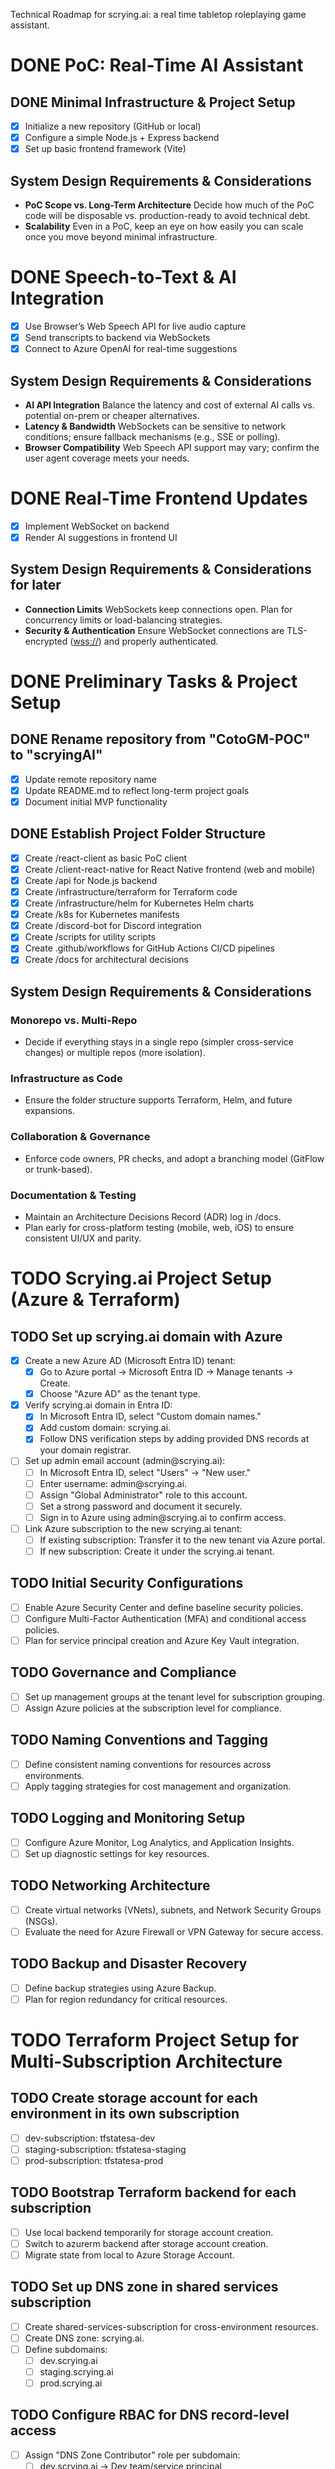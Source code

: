 Technical Roadmap for scrying.ai: a real time tabletop roleplaying game assistant.

* DONE PoC: Real-Time AI Assistant
** DONE Minimal Infrastructure & Project Setup
- [X] Initialize a new repository (GitHub or local)
- [X] Configure a simple Node.js + Express backend
- [X] Set up basic frontend framework (Vite)

** System Design Requirements & Considerations
- **PoC Scope vs. Long-Term Architecture** Decide how much of the PoC
  code will be disposable vs. production-ready to avoid technical
  debt.
- **Scalability** Even in a PoC, keep an eye on how easily you can
  scale once you move beyond minimal infrastructure.

* DONE Speech-to-Text & AI Integration
- [X] Use Browser’s Web Speech API for live audio capture
- [X] Send transcripts to backend via WebSockets
- [X] Connect to Azure OpenAI for real-time suggestions

** System Design Requirements & Considerations
- **AI API Integration** Balance the latency and cost of
  external AI calls vs. potential on-prem or cheaper
  alternatives.
- **Latency & Bandwidth** WebSockets can be sensitive to
  network conditions; ensure fallback mechanisms (e.g., SSE or
  polling).
- **Browser Compatibility** Web Speech API support may vary;
  confirm the user agent coverage meets your needs.

* DONE Real-Time Frontend Updates
- [X] Implement WebSocket on backend
- [X] Render AI suggestions in frontend UI

** System Design Requirements & Considerations for later
- **Connection Limits** WebSockets keep connections open. Plan
  for concurrency limits or load-balancing strategies.
- **Security & Authentication** Ensure WebSocket connections
  are TLS-encrypted (wss://) and properly authenticated.

* DONE Preliminary Tasks & Project Setup
** DONE Rename repository from "CotoGM-POC" to "scryingAI"
   - [X] Update remote repository name
   - [X] Update README.md to reflect long-term project goals
   - [X] Document initial MVP functionality

** DONE Establish Project Folder Structure
   - [X] Create /react-client as basic PoC client
   - [X] Create /client-react-native for React Native frontend (web
     and mobile)
   - [X] Create /api for Node.js backend
   - [X] Create /infrastructure/terraform for Terraform code
   - [X] Create /infrastructure/helm for Kubernetes Helm charts
   - [X] Create /k8s for Kubernetes manifests
   - [X] Create /discord-bot for Discord integration
   - [X] Create /scripts for utility scripts
   - [X] Create .github/workflows for GitHub Actions CI/CD pipelines
   - [X] Create /docs for architectural decisions

** System Design Requirements & Considerations
*** Monorepo vs. Multi-Repo
   - Decide if everything stays in a single repo (simpler
     cross-service changes) or multiple repos (more isolation).
*** Infrastructure as Code
   - Ensure the folder structure supports Terraform, Helm, and future
     expansions.
*** Collaboration & Governance
   - Enforce code owners, PR checks, and adopt a branching model
     (GitFlow or trunk-based).
*** Documentation & Testing
   - Maintain an Architecture Decisions Record (ADR) log in /docs.
   - Plan early for cross-platform testing (mobile, web, iOS) to
     ensure consistent UI/UX and parity.

* TODO Scrying.ai Project Setup (Azure & Terraform) 
** TODO Set up scrying.ai domain with Azure
   - [X] Create a new Azure AD (Microsoft Entra ID) tenant:
     - [X] Go to Azure portal → Microsoft Entra ID → Manage tenants → Create.
     - [X] Choose "Azure AD" as the tenant type.
   - [X] Verify scrying.ai domain in Entra ID:
     - [X] In Microsoft Entra ID, select "Custom domain names."
     - [X] Add custom domain: scrying.ai.
     - [X] Follow DNS verification steps by adding provided DNS records at your domain registrar.
   - [ ] Set up admin email account (admin@scrying.ai):
     - [ ] In Microsoft Entra ID, select "Users" → "New user."
     - [ ] Enter username: admin@scrying.ai.
     - [ ] Assign "Global Administrator" role to this account.
     - [ ] Set a strong password and document it securely.
     - [ ] Sign in to Azure using admin@scrying.ai to confirm access.
   - [ ] Link Azure subscription to the new scrying.ai tenant:
     - [ ] If existing subscription: Transfer it to the new tenant via Azure portal.
     - [ ] If new subscription: Create it under the scrying.ai tenant.

** TODO Initial Security Configurations
   - [ ] Enable Azure Security Center and define baseline security policies.
   - [ ] Configure Multi-Factor Authentication (MFA) and conditional access policies.
   - [ ] Plan for service principal creation and Azure Key Vault integration.

** TODO Governance and Compliance
   - [ ] Set up management groups at the tenant level for subscription grouping.
   - [ ] Assign Azure policies at the subscription level for compliance.

** TODO Naming Conventions and Tagging
   - [ ] Define consistent naming conventions for resources across environments.
   - [ ] Apply tagging strategies for cost management and organization.

** TODO Logging and Monitoring Setup
   - [ ] Configure Azure Monitor, Log Analytics, and Application Insights.
   - [ ] Set up diagnostic settings for key resources.

** TODO Networking Architecture
   - [ ] Create virtual networks (VNets), subnets, and Network Security Groups (NSGs).
   - [ ] Evaluate the need for Azure Firewall or VPN Gateway for secure access.

** TODO Backup and Disaster Recovery
   - [ ] Define backup strategies using Azure Backup.
   - [ ] Plan for region redundancy for critical resources.

* TODO Terraform Project Setup for Multi-Subscription Architecture 
** TODO Create storage account for each environment in its own subscription
   - [ ] dev-subscription: tfstatesa-dev
   - [ ] staging-subscription: tfstatesa-staging
   - [ ] prod-subscription: tfstatesa-prod

** TODO Bootstrap Terraform backend for each subscription
   - [ ] Use local backend temporarily for storage account creation.
   - [ ] Switch to azurerm backend after storage account creation.
   - [ ] Migrate state from local to Azure Storage Account.

** TODO Set up DNS zone in shared services subscription
   - [ ] Create shared-services-subscription for cross-environment resources.
   - [ ] Create DNS zone: scrying.ai.
   - [ ] Define subdomains:
     - [ ] dev.scrying.ai
     - [ ] staging.scrying.ai
     - [ ] prod.scrying.ai

** TODO Configure RBAC for DNS record-level access
   - [ ] Assign "DNS Zone Contributor" role per subdomain:
     - [ ] dev.scrying.ai → Dev team/service principal
     - [ ] staging.scrying.ai → Staging team/service principal
     - [ ] prod.scrying.ai → Prod team/service principal
   - [ ] Validate access restrictions to ensure environment isolation.

** TODO (If using Private DNS) Set up Private DNS Zone links
   - [ ] Create private DNS zone: scrying.private in shared-services-subscription.
   - [ ] Link virtual networks for each environment:
     - [ ] Link dev virtual network.
     - [ ] Link staging virtual network.
     - [ ] Link prod virtual network.

** TODO Terraform configuration for cross-subscription DNS references
   - [ ] Use terraform_remote_state data sources to pull DNS info.
   - [ ] Update backend configuration per environment for isolated state files.     

* TODO Modern Hub-and-Spoke Cloud Architecture
** TODO Hub-and-Spoke Network Topology
   - [ ] Hub VNet: Centralized VNet for shared services
   - [ ] Deploy Azure Firewall and NSGs for traffic filtering
   - [ ] Host Azure Bastion or Jump Server for controlled SSH/RDP
     access
   - [ ] Spoke VNets:
     - [ ] Spoke 1: AKS cluster and RabbitMQ for container
       orchestration and messaging
     - [ ] Spoke 2: AI Processing & Database services
       (CosmosDB/PostgreSQL)
     - [ ] Spoke 3: React Native frontends (web and mobile)
   - [ ] Peer all spokes to the hub with appropriate NSG rules for
     isolation and secured routing

** TODO Private Network & Endpoint Configuration
   - [ ] Set up Private Endpoints for:
     - [ ] PostgreSQL/CosmosDB
     - [ ] Redis
     - [ ] RabbitMQ
     - [ ] Azure Container Registry (ACR)
   - [ ] Restrict AKS API access to private network
   - [ ] Configure Private Link for AI service integrations

** TODO Bastion Host / Jump Server
   - [ ] Deploy Azure Bastion in the Hub network for controlled access
   - [ ] Configure NSGs to only allow Bastion access to critical
     infrastructure
   - [ ] Document secure access workflows for development and
     production environments

** TODO AKS & Cert Manager (Let’s Encrypt)
   - [ ] Install and configure cert-manager on AKS
   - [ ] Integrate Let’s Encrypt for automatic certificate
     provisioning
   - [ ] Configure Ingress resources to use the cert-manager-issued
     certificates
   - [ ] Ensure all microservice endpoints are served over HTTPS /
     wss://

** System Design Requirements & Considerations
   - **Network Segmentation** Evaluate how to isolate services by
     environment or function; zero-trust approaches.
   - **Security Posture** Combine Azure Firewall, NSGs, Bastion, and
     private endpoints.
   - **Performance Overhead** Ensure hub-and-spoke or firewall routing
     does not break real-time performance.
   - **Certificates & Encryption** Confirm DNS or HTTP challenges for
     Let’s Encrypt are feasible; automate renewals.

* TODO CI/CD Deployment Lanes (Dev, Integration, Production)
** CI/CD Pipeline Structure & Deployment Lanes
   - Dev Lane (Partial Mocks & Incremental Integration)
   - Integration Lane (Private Environment Testing)
   - Production Lane (Live Environment)

** Dev Lane (Partial Mocks & Incremental Integration)
   - [ ] Subdomain: dev.scrying.ai
   - [ ] Configure Azure App Service for Dev deployment
   - [ ] Use Azure-managed TLS certificates
   - [ ] Secure Dev environment with Cloudflare Access (Full strict
     TLS mode)
   - [ ] CI/CD Pipeline:
     - [ ] GitHub Actions auto-deploy on new PR creation and dev
       branch push
     - [ ] Fetch configurations from Azure App Configuration during
       deployment
     - [ ] Secure secrets injection from Azure Key Vault
   - [ ] Configuration Management:
     - [ ] Use Azure App Configuration for centralized and dynamic
       runtime settings
     - [ ] Store endpoints, DB URIs, and feature toggles in Azure App
       Configuration
     - [ ] Implement .env files for local development
     - [ ] Use Azure App Settings for cloud-based environment
       variables
     - [ ] Integrate Azure Key Vault for secrets
     - [ ] Manage feature flags with Azure App Configuration
   - [ ] Partial Mock Usage:
     - [ ] Mock AI service endpoints
     - [ ] In-memory Redis or RedisMock
     - [ ] SQLite for database mocking
     - [ ] Local RabbitMQ mock

** Integration Lane (Private Environment Testing)
   - [ ] Deploy services in an isolated private network environment
   - [ ] Connect to real OpenAI endpoints via Private Link
   - [ ] Restrict web access to private endpoints only
   - [ ] Configuration Management:
     - [ ] Use Azure App Configuration for environment-specific
       settings
     - [ ] Secure secrets with Azure Key Vault
     - [ ] Dynamic switching of dependencies/configurations via CI/CD
   - [ ] Perform load and latency testing against real dependencies

** Production Lane (Live Environment)
   - [ ] Domain: scrying.ai (with www.scrying.ai redirect if desired)
   - [ ] Azure App Service for Production deployment
   - [ ] Azure-managed TLS certificates
   - [ ] Enforce HTTPS-only and WAF protection
   - [ ] Configuration Management:
     - [ ] Centralized management via Azure App Configuration
     - [ ] Secrets exclusively in Azure Key Vault
     - [ ] Real-time configuration updates without redeployment
     - [ ] Automated feature flags in Azure App Configuration
   - [ ] CI/CD deployment with manual approval steps
   - [ ] Traffic through Application Gateway with managed SSL
   - [ ] Enable Blue-Green deployment for zero downtime
   - [ ] Integrate pipeline with cert-manager for certificate requests
   - [ ] (Future) Utilize Azure Bastion + Private VNet for enhanced
     security

** Terraform Structure
   - [ ] Create /terraform/environments/dev/ for Dev infrastructure
   - [ ] Create /terraform/environments/prod/ for Production
     infrastructure
   - [ ] Set up reusable modules:
     - [ ] /modules/dns
     - [ ] /modules/app_service
     - [ ] /modules/networking
     - [ ] /modules/monitoring
     - [ ] /modules/configuration (Azure App Configuration and Key
       Vault)

** CI/CD Pipeline Configuration
   - [ ] GitHub Actions for Dev Lane (auto-deploy on new PR creation
     and dev branch push)
   - [ ] GitHub Actions for Integration Lane (triggered after
     successful Dev deployments)
   - [ ] GitHub Actions for Prod Lane (deploy on main branch with
     manual approval)
   - [ ] Inject Azure App Configuration settings at runtime
   - [ ] Integrate Azure Key Vault secrets dynamically
   - [ ] Use feature flag toggles for mock/live services

** TLS & Security Setup
   - [ ] Enable Azure-managed certificates for all domains
   - [ ] Set Cloudflare to Full (strict) TLS
   - [ ] Validate WebSocket support over wss://
   - [ ] Automate SAST/DAST scans, container vulnerability scans, and
     secrets detection
   - [ ] Enforce WAF rules and rate-limiting (e.g., via APIM or Azure
     Front Door)

** Deployment Strategies
   - [ ] Implement Canary or Blue-Green deployments for critical AI
     microservices
   - [ ] Automate certificate provisioning via the pipeline
   - [ ] Include manual approval steps for promotion from Integration
     to Production

** System Design Requirements & Considerations 
   - Pipeline Tooling: Evaluate GitHub Actions vs. Azure DevOps.
   - Infrastructure as Code: Use Terraform/Helm for consistent
     environments.
   - Configuration Management: Centralize via Azure App Configuration;
     secure secrets with Key Vault.
   - Security & Compliance: Automate scanning and secrets detection in
     CI/CD.
   - Deployment Strategies: Start simple and scale as the user base
     grows.

** Key Decisions
   - Dev lane supports partial mocks and incremental integration.
   - Utilize Azure App Configuration for centralized configuration
     management.
   - Use Azure Key Vault for secure secret storage.
   - Production lane targets real-world testing (initially with a
     limited audience).
   - Integration lane can be added or scaled as needed.
   - Enforce Cloudflare Access for the dev subdomain.
   - Use Azure-managed TLS (via Let’s Encrypt or an internal CA).
   - Follow an incremental CI/CD process: Dev → Integration →
     Production.
   - Avoid premature and expensive infrastructure investments.

** Notes
   - Minimize cloud expenses for AI/OpenAI usage in Dev.
   - Prioritize cost-effective and secure deployments.
   - Leverage Azure-native configuration management from Day 1.

* TODO Backend Microservices Architecture
** TODO Deploy Core Backend Services
       - [ ] Deploy AKS cluster with Helm-managed services
       - [ ] Deploy RabbitMQ for message passing between microservices
       - [ ] Deploy Redis for caching AI responses and session data
       - [ ] Deploy PostgreSQL or CosmosDB for long-term storage

** TODO Design Microservices for Data Processing
       - [ ] Create AI processing service for real-time and periodic
         summarization
       - [ ] Create session management service to handle user data
       - [ ] Implement Kubernetes CronJobs for periodic data
         processing
       - [ ] Ensure microservices consume/produce data via RabbitMQ
         queues
       - [ ] Enforce TLS or mTLS for internal communication (if using
         a service mesh or custom certificates)

** System Design Requirements & Considerations
       - **Service Boundaries** Clearly define each microservice’s
         responsibility to avoid domain overlap.
       - **Message-Driven vs. Synchronous** Real-time suggestions
         might need sync calls, while summarization can be
         event-driven.
       - **Data Consistency** Consider an event-sourcing or CQRS
         approach for storing game states and AI suggestions.
       - **WebSocket Encryption** Confirm internal services or
         user-facing gateways secure data in transit (wss://).
       - **Scalability & Resource Usage** AI microservices might need
         GPU nodes or advanced scaling profiles in AKS.

* TODO React Native Development & Discord Integration
** TODO React Native Application (Mobile & Web)
       - [ ] Set up React Native frontend to support both mobile and
         web platforms
       - [ ] Implement authentication flow with Azure AD B2C
       - [ ] Connect frontend to WebSocket for real-time suggestions
       - [ ] Optimize React Native build for web compatibility
       - [ ] Perform cross-platform testing (Android, iOS, web) to
         confirm consistent UX

** TODO Android Store Registration
       - [ ] Set up Google Play Console account
       - [ ] Configure React Native Android build
       - [ ] Generate Android APK/AAB files
       - [ ] Prepare app for submission (icon, description, privacy
         policy)
       - [ ] Conduct Android Play Store app testing (internal and open
         testing)
       - [ ] Complete submission process and track store approval

** TODO Discord Bot Integration
       - [ ] Develop Discord bot for AI suggestions in real-time
       - [ ] Ensure secure WebSocket communication between bot and
         backend
       - [ ] Deploy bot with restricted permissions for specific
         channels

** System Design Requirements & Considerations
       - **Cross-Platform Code Sharing** Weigh React Native Web vs. a
         dedicated ReactJS codebase for the browser experience.
       - **Auth & Token Flows** Ensure secure token handling in mobile
         contexts—storage, refresh flows, logout flows.
       - **Discord Rate Limits** Implement backoff to avoid API bans
         if the bot sends too many messages too quickly.
       - **Testing Strategy**
         - **Cross-platform**: Ensure CI environment can build & test
           iOS, Android, and web.
         - Accessibility testing to meet a broader user base’s needs.

* TODO Monitoring, Logging, and Security
** TODO Observability
       - [ ] Deploy Prometheus for metrics collection in AKS
       - [ ] Deploy Grafana for dashboards (latency, health, AI
         performance)
       - [ ] Configure alerts for queue backlogs, latency issues, and
         pod failures
       - [ ] Build advanced analytics dashboards (user flows,
         cross-platform usage, session data)

** TODO Security Best Practices
       - [ ] Harden AKS clusters with Pod Security Policies (PSPs) or
         Pod Security Standards
       - [ ] Secure all private endpoints (Key Vault, Redis,
         PostgreSQL, etc.)
       - [ ] Enable Azure Defender for Kubernetes
       - [ ] Ensure logs are securely stored in Azure Monitor or an
         external SIEM
       - [ ] Validate WebSocket encryption end-to-end (TLS termination
         vs. pass-through)

** System Design Requirements & Considerations
       - **Centralized Logging & Analytics** Evaluate EFK (Elastic,
         Fluent, Kibana), Splunk, or native Azure Monitor for log
         correlation.
       - **Distributed Tracing** Implement OpenTelemetry/Jaeger to
         trace requests across microservices and AI pipelines.
       - **Advanced Analytics Dashboards** Merge system-level metrics
         (Prometheus) and business metrics (user sessions, AI usage)
         into unified Grafana dashboards.
       - **Proactive Security** Integrate container scanning (Trivy,
         Aqua) in CI/CD, and potentially adopt a zero-trust approach
         with mTLS.

* TODO Final Validation & Production Deployment
** TODO Final Testing
       - [ ] Perform end-to-end testing across mobile (Android/web
         React Native), web, and Discord
       - [ ] Conduct load testing on AI summarization services
       - [ ] Validate Blue-Green deployments in production
       - [ ] Confirm cross-platform test coverage and sign-off on
         final UX

** TODO Production Deployment
       - [ ] Deploy infrastructure and services in production
         environment
       - [ ] Finalize domain setup with Cloudflare and Azure DNS
       - [ ] Verify all endpoints are protected by WAF and APIM
       - [ ] Ensure cert-manager and Let’s Encrypt certificates are
         valid for the production domain(s)

** TODO Project Documentation & Demo
       - [ ] Document all architectural decisions (ADRs)
       - [ ] Record a demo walkthrough highlighting technical
         challenges
       - [ ] Publish performance metrics and infrastructure diagrams
       - [ ] Prepare a runbook or knowledge transfer for operations
         team

** System Design Requirements & Considerations
       - **Load Testing & Benchmarking** Ensure AI calls remain within
         acceptable latency under peak loads.
       - **Rollback & Release Strategies** Blue-green or canary
         deployments with a tested rollback plan is essential for
         business continuity.
       - **DNS & Traffic Management** Cloudflare or Azure Front Door
         can offer caching, SSL termination, and DDoS protection at
         scale.
       - **Operational Readiness** Validate logs, metrics, runbooks,
         and on-call procedures before going live.

* TODO Additional Considerations (Future Enhancements)
** TODO Disaster Recovery & High Availability (HA)
       - [ ] Implement multi-region failover with Azure Traffic
         Manager
       - [ ] Configure geo-replication for PostgreSQL/CosmosDB
       - [ ] Define and document RPO/RTO trade-offs
       - [ ] Create and test DR failover runbooks on a regular
         schedule

** TODO Performance & Load Testing
       - [ ] Integrate k6 or JMeter for load and performance testing
       - [ ] Simulate real-world load to benchmark scaling under
         stress
       - [ ] Add chaos testing (e.g., Chaos Mesh or Azure Chaos
         Studio) to reveal hidden weaknesses

** TODO Cost Optimization Strategies
       - [ ] Review Azure Advisor recommendations for cost savings
       - [ ] Implement efficient autoscaling policies
       - [ ] Consider spot instances or reserved instances for stable
         long-term workloads

** TODO Service Mesh Integration
       - [ ] Integrate Istio or Linkerd for secure service-to-service
         communication
       - [ ] Use service mesh for advanced traffic management, mTLS,
         and observability

** TODO Data Consistency Patterns
       - [ ] Explore and document CQRS and Event Sourcing patterns
       - [ ] Implement consistency solutions for large-scale data
         operations

** TODO Advanced Security Practices
       - [ ] Adopt Zero Trust Architecture principles
       - [ ] Integrate Azure DDoS Protection plans for enhanced
         security
       - [ ] Implement policy-based cluster admission controls
         (OPA/Gatekeeper)

** TODO AI Lifecycle Management
       - [ ] Introduce AI prompt tuning pipelines for continuous
         improvement
       - [ ] Use MLflow or Azure ML for AI model lifecycle management
       - [ ] Investigate on-prem or specialized GPU clusters if usage
         grows significantly

** TODO User Analytics & Personalization
       - [ ] Integrate Azure Application Insights for user behavior
         tracking
       - [ ] Implement personalized AI suggestions based on user
         history

** System Design Requirements & Considerations
       - **DR Drills** Regularly test multi-region failover to ensure
         staff can execute DR plans swiftly.
       - **Serverless vs. AKS** Some batch jobs or AI tasks might
         benefit from serverless if usage is spiky.
       - **Chaos Engineering** Testing node failures, network
         latencies, or partial outages can uncover resilience gaps.
       - **Accessibility & Compliance** Evaluate WCAG (web content
         accessibility guidelines) for the React Native web experience
         if needed.
